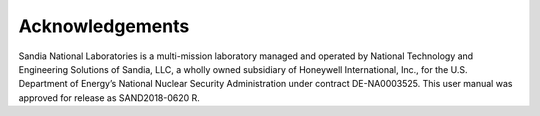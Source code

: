 Acknowledgements
================

Sandia National Laboratories is a multi-mission laboratory managed and operated by National Technology and Engineering Solutions of 
Sandia, LLC, a wholly owned subsidiary of Honeywell International, Inc., for the U.S. Department of Energy’s National Nuclear 
Security Administration under contract DE-NA0003525.  This user manual was approved for release as SAND2018-0620 R.
